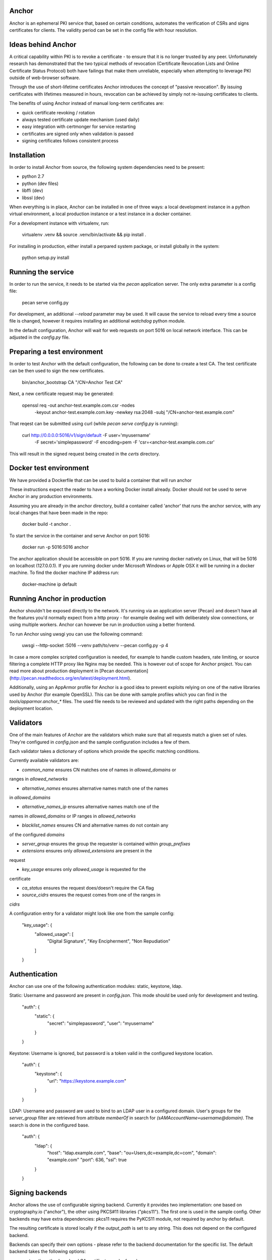 Anchor
======

.. image:: https://img.shields.io/pypi/v/anchor.svg
    :target: https://pypi.python.org/pypi/anchor/
    :alt: Latest Version

.. image:: https://img.shields.io/pypi/pyversions/anchor.svg
    :target: https://pypi.python.org/pypi/anchor/
    :alt: Python Versions

.. image:: https://img.shields.io/pypi/format/anchor.svg
    :target: https://pypi.python.org/pypi/anchor/
    :alt: Format

.. image:: https://img.shields.io/badge/license-Apache%202-blue.svg
    :target: https://git.openstack.org/cgit/openstack/anchor/plain/LICENSE
    :alt: License

Anchor is an ephemeral PKI service that, based on certain conditions,
automates the verification of CSRs and signs certificates for clients.
The validity period can be set in the config file with hour resolution.

Ideas behind Anchor
===================

A critical capability within PKI is to revoke a certificate - to ensure
that it is no longer trusted by any peer. Unfortunately research has
demonstrated that the two typical methods of revocation (Certificate
Revocation Lists and Online Certificate Status Protocol) both have
failings that make them unreliable, especially when attempting to
leverage PKI outside of web-browser software.

Through the use of short-lifetime certificates Anchor introduces the
concept of "passive revocation". By issuing certificates with lifetimes
measured in hours, revocation can be achieved by simply not re-issuing
certificates to clients.

The benefits of using Anchor instead of manual long-term certificates
are:

* quick certificate revoking / rotation
* always tested certificate update mechanism (used daily)
* easy integration with certmonger for service restarting
* certificates are signed only when validation is passed
* signing certificates follows consistent process

Installation
============

In order to install Anchor from source, the following system
dependencies need to be present:

* python 2.7
* python (dev files)
* libffi (dev)
* libssl (dev)

When everything is in place, Anchor can be installed in one of three
ways: a local development instance in a python virtual environment, a local
production instance or a test instance in a docker container.

For a development instance with virtualenv, run:

    virtualenv .venv && source .venv/bin/activate && pip install .

For installing in production, either install a perpared system package,
or install globally in the system:

    python setup.py install

Running the service
===================

In order to run the service, it needs to be started via the `pecan`
application server. The only extra parameter is a config file:

    pecan serve config.py

For development, an additional `--reload` parameter may be used. It will
cause the service to reload every time a source file is changed, however
it requires installing an additional `watchdog` python module.

In the default configuration, Anchor will wait for web requests on port
5016 on local network interface. This can be adjusted in the `config.py`
file.

Preparing a test environment
============================

In order to test Anchor with the default configuration, the following
can be done to create a test CA. The test certificate can be then used
to sign the new certificates.

    bin/anchor_bootstrap CA "/CN=Anchor Test CA"

Next, a new certificate request may be generated:

    openssl req -out anchor-test.example.com.csr -nodes \
        -keyout anchor-test.example.com.key -newkey rsa:2048 \
        -subj "/CN=anchor-test.example.com"

That reqest can be submitted using curl (while `pecan serve config.py`
is running):

    curl http://0.0.0.0:5016/v1/sign/default -F user='myusername' \
        -F secret='simplepassword' -F encoding=pem \
        -F 'csr=<anchor-test.example.com.csr'

This will result in the signed request being created in the `certs`
directory.

Docker test environment
=======================
We have provided a Dockerfile that can be used to build a container that
will run anchor

These instructions expect the reader to have a working Docker install
already. Docker should *not* be used to serve Anchor in any production
environments.

Assuming you are already in the anchor directory, build a container
called 'anchor' that runs the anchor service, with any local changes
that have been made in the repo:

    docker build -t anchor .

To start the service in the container and serve Anchor on port 5016:

    docker run -p 5016:5016 anchor

The anchor application should be accessible on port 5016. If you are
running docker natively on Linux, that will be 5016 on localhost
(127.0.0.1). If you are running docker under Microsoft Windows or Apple
OSX it will be running in a docker machine. To find the docker machine
IP address run:

    docker-machine ip default

Running Anchor in production
============================

Anchor shouldn't be exposed directly to the network. It's running via an
application server (Pecan) and doesn't have all the features you'd
normally expect from a http proxy - for example dealing well with
deliberately slow connections, or using multiple workers. Anchor can
however be run in production using a better frontend.

To run Anchor using uwsgi you can use the following command:

    uwsgi --http-socket :5016 --venv path/to/venv --pecan config.py -p 4

In case a more complex scripted configuration is needed, for example to
handle custom headers, rate limiting, or source filtering a complete
HTTP proxy like Nginx may be needed. This is however out of scope for
Anchor project. You can read more about production deployment in
[Pecan documentation](http://pecan.readthedocs.org/en/latest/deployment.html).

Additionally, using an AppArmor profile for Anchor is a good idea to
prevent exploits relying on one of the native libraries used by Anchor
(for example OpenSSL). This can be done with sample profiles which you
can find in the `tools/apparmor.anchor_*` files. The used file needs to
be reviewed and updated with the right paths depending on the deployment
location.

Validators
==========

One of the main features of Anchor are the validators which make sure
that all requests match a given set of rules. They're configured in
`config.json` and the sample configuration includes a few of them.

Each validator takes a dictionary of options which provide the specific
matching conditions.

Currently available validators are:

* `common_name` ensures CN matches one of names in `allowed_domains` or
ranges in `allowed_networks`

* `alternative_names` ensures alternative names match one of the names
in `allowed_domains`

* `alternative_names_ip` ensures alternative names match one of the
names in `allowed_domains` or IP ranges in `allowed_networks`

* `blacklist_names` ensures CN and alternative names do not contain any
of the configured `domains`

* `server_group` ensures the group the requester is contained within
  `group_prefixes`

* `extensions` ensures only `allowed_extensions` are present in the
request

* `key_usage` ensures only `allowed_usage` is requested for the
certificate

* `ca_status` ensures the request does/doesn't require the CA flag

* `source_cidrs` ensures the request comes from one of the ranges in
`cidrs`

A configuration entry for a validator might look like one from the
sample config:

    "key_usage": {
      "allowed_usage": [
        "Digital Signature",
        "Key Encipherment",
        "Non Repudiation"
      ]
    }

Authentication
==============

Anchor can use one of the following authentication modules: static,
keystone, ldap.

Static: Username and password are present in `config.json`. This mode
should be used only for development and testing.

  "auth": {
    "static": {
      "secret": "simplepassword",
      "user": "myusername"
    }
  }

Keystone: Username is ignored, but password is a token valid in the
configured keystone location.

  "auth": {
    "keystone": {
      "url": "https://keystone.example.com"
    }
  }

LDAP: Username and password are used to bind to an LDAP user in a
configured domain. User's groups for the `server_group` filter are
retrieved from attribute `memberOf` in search for
`(sAMAccountName=username@domain)`. The search is done in the configured
base.

    "auth": {
      "ldap": {
        "host": "ldap.example.com",
        "base": "ou=Users,dc=example,dc=com",
        "domain": "example.com"
        "port": 636,
        "ssl": true
      }
    }

Signing backends
================

Anchor allows the use of configurable signing backend. Currently it provides two
implementation: one based on cryptography.io ("anchor"), the other using PKCS#11
libraries ("pkcs11"). The first one is used in the sample config. Other backends
may have extra dependencies: pkcs11 requires the PyKCS11 module, not required by
anchor by default.

The resulting certificate is stored locally if the `output_path` is set
to any string. This does not depend on the configured backend.

Backends can specify their own options - please refer to the backend
documentation for the specific list. The default backend takes the
following options:

* `cert_path`: path where local CA certificate can be found

* `key_path`: path to the key for that certificate

* `signing_hash`: which hash method to use when producing signatures

* `valid_hours`: number of hours the signed certificates are valid for

Sample configuration for the default backend:

    "ca": {
      "backend": "anchor"
      "cert_path": "CA/root-ca.crt",
      "key_path": "CA/root-ca-unwrapped.key",
      "output_path": "certs",
      "signing_hash": "sha256",
      "valid_hours": 24
    }

Other backends may be created too. For more information, please refer to the
documentation.

Fixups
======

Anchor can modify the submitted CSRs in order to enforce some rules,
remove deprecated elements, or just add information. Submitted CSR may
be modified or entirely redone. Fixup are loaded from "anchor.fixups"
namespace and can take parameters just like validators.

Reporting bugs and contributing
===============================

For bug reporting and contributing, please check the CONTRIBUTING.rst
file.
